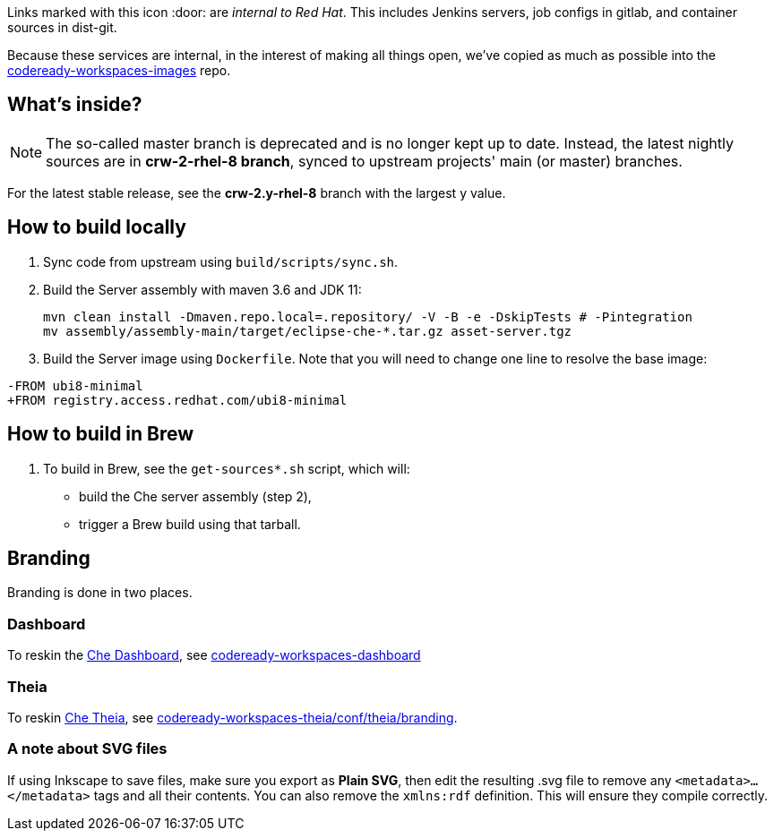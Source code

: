 Links marked with this icon :door: are _internal to Red Hat_. This includes Jenkins servers, job configs in gitlab, and container sources in dist-git. 

Because these services are internal, in the interest of making all things open, we've copied as much as possible into the link:https://github.com/redhat-developer/codeready-workspaces-images[codeready-workspaces-images] repo.

## What's inside?

NOTE: The so-called master branch is deprecated and is no longer kept up to date. Instead, the latest nightly sources are in **crw-2-rhel-8 branch**, synced to upstream projects' main (or master) branches.

For the latest stable release, see the **crw-2.y-rhel-8** branch with the largest y value.


## How to build locally

1. Sync code from upstream using `build/scripts/sync.sh`.

2. Build the Server assembly with maven 3.6 and JDK 11:
+
```
mvn clean install -Dmaven.repo.local=.repository/ -V -B -e -DskipTests # -Pintegration
mv assembly/assembly-main/target/eclipse-che-*.tar.gz asset-server.tgz
```
+
3. Build the Server image using `Dockerfile`. Note that you will need to change one line to resolve the base image:
```
-FROM ubi8-minimal
+FROM registry.access.redhat.com/ubi8-minimal
```

## How to build in Brew

1. To build in Brew, see the `get-sources*.sh` script, which will:

* build the Che server assembly (step 2),
* trigger a Brew build using that tarball.

## Branding

Branding is done in two places.

### Dashboard

To reskin the link:https://github.com/eclipse-che/che-dashboard[Che Dashboard], see link:https://github.com/redhat-developer/codeready-workspaces-images/tree/crw-2-rhel-8/codeready-workspaces-dashboard/README.adoc[codeready-workspaces-dashboard]

### Theia

To reskin link:https://github.com/eclipse-che/che-theia[Che Theia], see link:https://github.com/redhat-developer/codeready-workspaces-theia/tree/crw-2-rhel-8/conf/theia/branding[codeready-workspaces-theia/conf/theia/branding]. 

### A note about SVG files 

If using Inkscape to save files, make sure you export as *Plain SVG*, then edit the resulting .svg file to remove any `<metadata>...</metadata>` tags and all their contents. You can also remove the `xmlns:rdf` definition. This will ensure they compile correctly.
